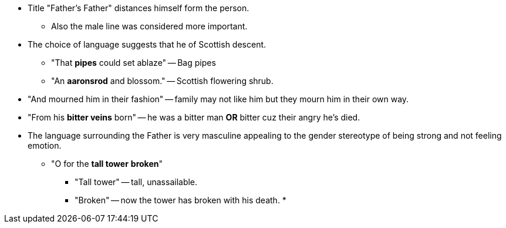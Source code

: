- Title "Father's Father" distances himself form the person.
* Also the male line was considered more important.

- The choice of language suggests that he of Scottish descent.
* "That *pipes* could set ablaze" -- Bag pipes
* "An *aaronsrod* and blossom." -- Scottish flowering shrub.

- "And mourned him in their fashion" -- family may not like him but they mourn him in their own way.

- "From his *bitter veins* born" -- he was a bitter man *OR* bitter cuz their angry he's died.

- The language surrounding the Father is very masculine appealing to the gender stereotype of being strong and not feeling emotion.
* "O for the *tall tower* *broken*"
** "Tall tower" -- tall, unassailable.
** "Broken" -- now the tower has broken with his death.
*
